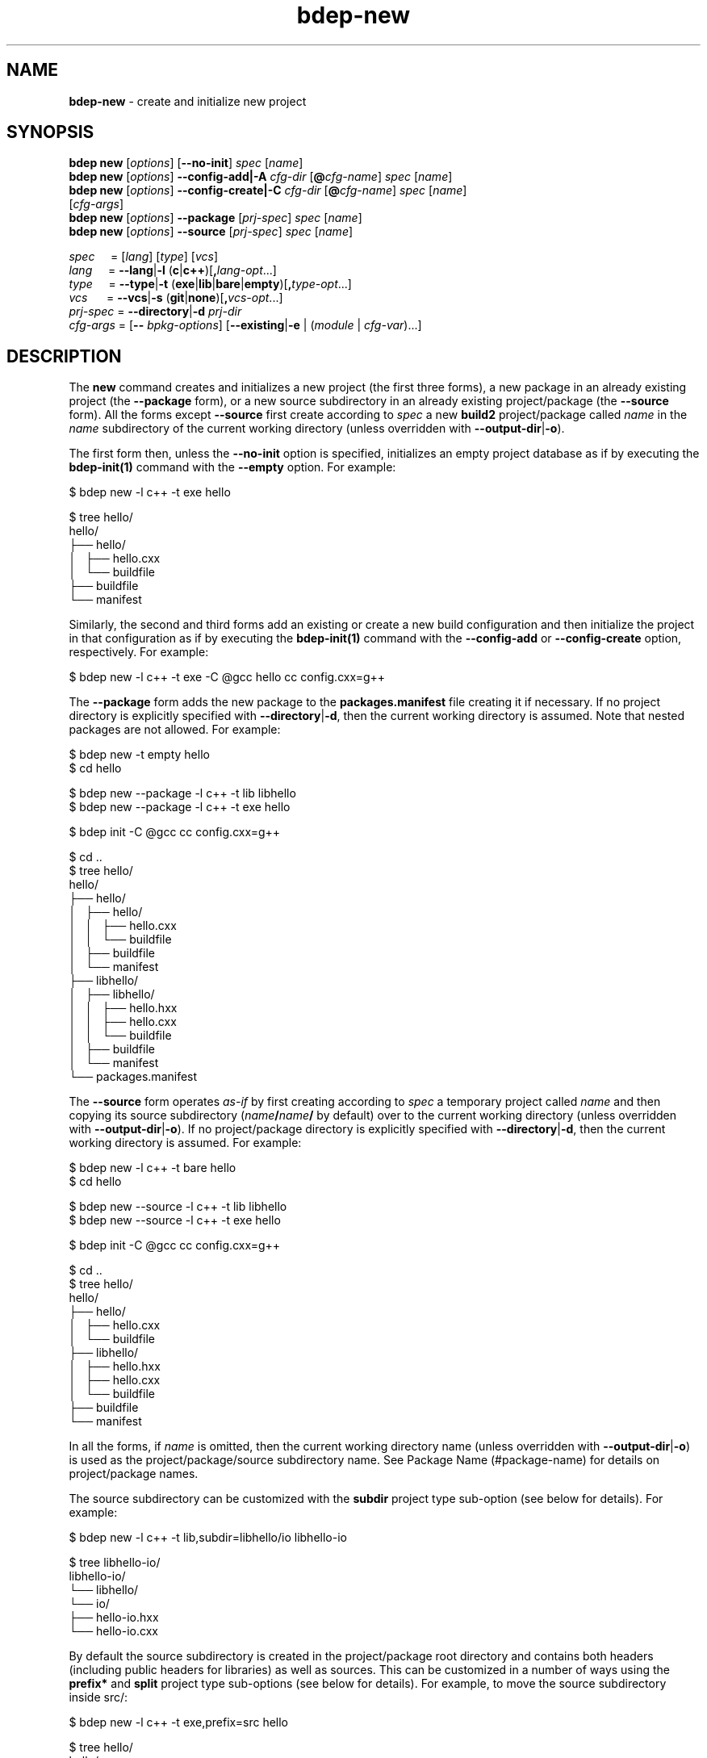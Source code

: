 .\" Process this file with
.\" groff -man -Tascii bdep-new.1
.\"
.TH bdep-new 1 "July 2020" "bdep 0.13.0"
.SH NAME
\fBbdep-new\fR \- create and initialize new project
.SH "SYNOPSIS"
.PP
\fBbdep new\fR [\fIoptions\fR] [\fB--no-init\fR] \fIspec\fR [\fIname\fR]
.br
\fBbdep new\fR [\fIoptions\fR] \fB--config-add|-A\fR \fIcfg-dir\fR
[\fB@\fR\fIcfg-name\fR] \fIspec\fR [\fIname\fR]
.br
\fBbdep new\fR [\fIoptions\fR] \fB--config-create|-C\fR \fIcfg-dir\fR
[\fB@\fR\fIcfg-name\fR] \fIspec\fR [\fIname\fR]
.br
\ \ \ \ \ \ \ \ \ [\fIcfg-args\fR]
.br
\fBbdep new\fR [\fIoptions\fR] \fB--package\fR [\fIprj-spec\fR] \fIspec\fR
[\fIname\fR]
.br
\fBbdep new\fR [\fIoptions\fR] \fB--source\fR [\fIprj-spec\fR] \fIspec\fR
[\fIname\fR]\fR
.PP
\fIspec\fR \ \ \ \ = [\fIlang\fR] [\fItype\fR] [\fIvcs\fR]
.br
\fIlang\fR \ \ \ \ = \fB--lang\fR|\fB-l\fR
(\fBc\fR|\fBc++\fR)[\fB,\fR\fIlang-opt\fR\.\.\.]
.br
\fItype\fR \ \ \ \ = \fB--type\fR|\fB-t\fR
(\fBexe\fR|\fBlib\fR|\fBbare\fR|\fBempty\fR)[\fB,\fR\fItype-opt\fR\.\.\.]
.br
\fIvcs\fR \ \ \ \ \ = \fB--vcs\fR|\fB-s\fR \
(\fBgit\fR|\fBnone\fR)[\fB,\fR\fIvcs-opt\fR\.\.\.]
.br
\fIprj-spec\fR = \fB--directory\fR|\fB-d\fR \fIprj-dir\fR
.br
\fIcfg-args\fR = [\fB--\fR \fIbpkg-options\fR] [\fB--existing\fR|\fB-e\fR |
(\fImodule\fR | \fIcfg-var\fR)\.\.\.]\fR
.SH "DESCRIPTION"
.PP
The \fBnew\fR command creates and initializes a new project (the first three
forms), a new package in an already existing project (the \fB--package\fR
form), or a new source subdirectory in an already existing project/package
(the \fB--source\fR form)\. All the forms except \fB--source\fR first create
according to \fIspec\fR a new \fBbuild2\fR project/package called \fIname\fR
in the \fIname\fR subdirectory of the current working directory (unless
overridden with \fB--output-dir\fR|\fB-o\fR\fR)\.
.PP
The first form then, unless the \fB--no-init\fR option is specified,
initializes an empty project database as if by executing the
\fBbdep-init(1)\fP command with the \fB--empty\fR option\. For example:
.PP
.nf
$ bdep new -l c++ -t exe hello

$ tree hello/
hello/
├── hello/
│   ├── hello\.cxx
│   └── buildfile
├── buildfile
└── manifest
.fi
.PP
Similarly, the second and third forms add an existing or create a new build
configuration and then initialize the project in that configuration as if by
executing the \fBbdep-init(1)\fP command with the \fB--config-add\fR or
\fB--config-create\fR option, respectively\. For example:
.PP
.nf
$ bdep new -l c++ -t exe -C @gcc hello cc config\.cxx=g++
.fi
.PP
The \fB--package\fR form adds the new package to the \fBpackages\.manifest\fR
file creating it if necessary\. If no project directory is explicitly
specified with \fB--directory\fR|\fB-d\fR\fR, then the current working
directory is assumed\. Note that nested packages are not allowed\. For
example:
.PP
.nf
$ bdep new -t empty hello
$ cd hello

$ bdep new --package -l c++ -t lib libhello
$ bdep new --package -l c++ -t exe hello

$ bdep init -C @gcc cc config\.cxx=g++

$ cd \.\.
$ tree hello/
hello/
├── hello/
│   ├── hello/
│   │   ├── hello\.cxx
│   │   └── buildfile
│   ├── buildfile
│   └── manifest
├── libhello/
│   ├── libhello/
│   │   ├── hello\.hxx
│   │   ├── hello\.cxx
│   │   └── buildfile
│   ├── buildfile
│   └── manifest
└── packages\.manifest
.fi
.PP
The \fB--source\fR form operates \fIas-if\fR by first creating according to
\fIspec\fR a temporary project called \fIname\fR and then copying its source
subdirectory (\fIname\fR\fB/\fR\fIname\fR\fB/\fR\fR by default) over to the
current working directory (unless overridden with
\fB--output-dir\fR|\fB-o\fR\fR)\. If no project/package directory is
explicitly specified with \fB--directory\fR|\fB-d\fR\fR, then the current
working directory is assumed\. For example:
.PP
.nf
$ bdep new -l c++ -t bare hello
$ cd hello

$ bdep new --source -l c++ -t lib libhello
$ bdep new --source -l c++ -t exe hello

$ bdep init -C @gcc cc config\.cxx=g++

$ cd \.\.
$ tree hello/
hello/
├── hello/
│   ├── hello\.cxx
│   └── buildfile
├── libhello/
│   ├── hello\.hxx
│   ├── hello\.cxx
│   └── buildfile
├── buildfile
└── manifest
.fi
.PP
In all the forms, if \fIname\fR is omitted, then the current working directory
name (unless overridden with \fB--output-dir\fR|\fB-o\fR\fR) is used as the
project/package/source subdirectory name\. See Package Name (#package-name)
for details on project/package names\.
.PP
The source subdirectory can be customized with the \fBsubdir\fR project type
sub-option (see below for details)\. For example:
.PP
.nf
$ bdep new -l c++ -t lib,subdir=libhello/io libhello-io

$ tree libhello-io/
libhello-io/
└── libhello/
    └── io/
        ├── hello-io\.hxx
        └── hello-io\.cxx
.fi
.PP
By default the source subdirectory is created in the project/package root
directory and contains both headers (including public headers for libraries)
as well as sources\. This can be customized in a number of ways using the
\fBprefix*\fR and \fBsplit\fR project type sub-options (see below for
details)\. For example, to move the source subdirectory inside src/\fR:
.PP
.nf
$ bdep new -l c++ -t exe,prefix=src hello

$ tree hello/
hello/
└── src/
    └── hello/
        └── hello\.cxx
.fi
.PP
And to split the library source subdirectory into public headers and other
source files:
.PP
.nf
$ bdep new -l c++ -t lib,split libhello

$ tree libhello/
libhello/
├── include/
│   └── libhello/
│       └── hello\.hxx
└── src/
    └── libhello/
        └── hello\.cxx
.fi
.PP
See the SOURCE LAYOUT section below for details and more examples\.
.PP
The output directory may already contain existing files provided they don't
clash with the files to be created\. The \fBnew\fR command also recognizes
certain well-known files and tries to use the extracted information in the
package \fBmanifest\fR file\. Specifically, it tries to guess the license from
the \fBLICENSE\fR file as well as extract the summary from \fBREADME\.md\fR\.
This allows for the following workflow:
.PP
.nf
# Create a project with LICENSE and README\.md on one of the Git
# hosting services (GitHub, GitLab, etc)\.

$ git clone \.\.\./libhello\.git
$ cd libhello

$ bdep new -l c++ -t lib
.fi
.PP
The project parameters such as language, type (executable, library, etc), and
version control system can be customized as described next\. Some of these
parameters also support parameter-specific sub-options (such as the file
extensions to use in a C++ project) that can be specified with a comma after
the parameter value\.
.PP
The project language can be specified with the \fB--lang\fR|\fB-l\fR\fR
option\. Valid values for this option and their semantics are described next\.
If unspecified, a C++ project is created by default\.
.IP "\fBc\fR"
.br
A C project\.
.IP "\fBc++\fR"
.br
A C++ project\. Recognized language sub-options:
.IP "\ \ \ \fBcpp\fR"
.br
Use the \fB\.cpp\fR, \fB\.hpp\fR, \fB\.ipp\fR, \fB\.tpp\fR, and \fB\.mpp\fR
source file extensions (alias for \fBextension=?pp\fR)\.
.IP "\ \ \ \fBextension=\fR\fIpattern\fR\fR"
.br
Derive source file extensions from \fIpattern\fR by replacing every \fB?\fR
with one of the \fBc\fR (source), \fBh\fR (header), \fBi\fR (inline), \fBt\fR
(template), or \fBm\fR (module interface) letters\. If unspecified and no
individual extensions are specified with the below options, then \fB?xx\fR is
used by default\.
.IP "\ \ \ \fBhxx=\fR\fIextension\fR\fR"
.br
Use the specified \fIextension\fR for header files instead of the default
\fB\.hxx\fR\.
.IP "\ \ \ \fBcxx=\fR\fIextension\fR\fR"
.br
Use the specified \fIextension\fR for source files instead of the default
\fB\.cxx\fR\.
.IP "\ \ \ \fBixx=\fR\fIextension\fR\fR"
.br
Use the specified \fIextension\fR for inline files\. If unspecified, then
assume no inline files are used by the project\.
.IP "\ \ \ \fBtxx=\fR\fIextension\fR\fR"
.br
Use the specified \fIextension\fR for template files\. If unspecified, then
assume no template files are used by the project\.
.IP "\ \ \ \fBmxx=\fR\fIextension\fR\fR"
.br
Use the specified \fIextension\fR for module interface files\. If unspecified,
then assume no modules are used by the project\.
.PP
As an example, the following command creates a header-only C++ library that
uses the \fB\.h\fR extension for header files and \fB\.cpp\fR \(en for source
files:
.PP
.nf
$ bdep new -l c++,hxx=h,cxx=cpp -t lib,binless libhello
.fi
.PP
The project type can be specified with the \fB--type\fR|\fB-t\fR\fR option\.
The \fBempty\fR project type is language-agnostic with the semantics and valid
sub-options for the rest being language-dependent, as described next\. If
unspecified, an executable project is created by default\.
.IP "\fBexe\fR"
.br
A project that builds a sample C or C++ executable\. Recognized executable
project sub-options:
.IP "\ \ \ \fBno-tests\fR"
.br
Don't add support for functional/integration testing\.
.IP "\ \ \ \fBunit-tests\fR"
.br
Add support for unit testing\.
.IP "\ \ \ \fBno-install\fR"
.br
Don't add support for installing\.
.IP "\ \ \ \fBprefix=\fR\fIdir\fR\fR"
.br
Optional source prefix relative to project/package root\.
.IP "\ \ \ \fBsubdir=\fR\fIdir\fR\fR"
.br
Alternative source subdirectory relative to source prefix\.
.IP "\ \ \ \fBno-subdir\fR"
.br
Omit the source subdirectory\.
.IP "\ \ \ \fBlicense=\fR\fIname\fR\fR"
.br

.IP "\ \ \ \fBno-readme\fR"
.br

.IP "\ \ \ \fBalt-naming\fR"
.br
See \fBcommon\fR sub-options below\.
.IP "\fBlib\fR"
.br
A project that builds a sample C or C++ library\. Recognized library project
sub-options:
.IP "\ \ \ \fBbinless\fR"
.br
Create a header-only C++ library\.
.IP "\ \ \ \fBno-tests\fR"
.br
Don't add support for functional/integration testing\.
.IP "\ \ \ \fBunit-tests\fR"
.br
Add support for unit testing\.
.IP "\ \ \ \fBno-install\fR"
.br
Don't add support for installing\.
.IP "\ \ \ \fBno-version\fR"
.br
Don't add support for generating the version header\.
.IP "\ \ \ \fBprefix-include=\fR\fIdir\fR\fR"
.br
Optional public header prefix relative to project/package root\.
.IP "\ \ \ \fBprefix-source=\fR\fIdir\fR\fR"
.br
Optional source prefix relative to project/package root\.
.IP "\ \ \ \fBprefix=\fR\fIdir\fR\fR"
.br
Shortcut for \fBprefix-include=\fR\fIdir\fR\fB,prefix-source=\fR\fIdir\fR\fR\.
.IP "\ \ \ \fBsplit\fR"
.br
Shortcut for \fBprefix-include=include,prefix-source=src\fR\.
.IP "\ \ \ \fBsubdir=\fR\fIdir\fR\fR"
.br
Alternative source subdirectory relative to header/source prefix\.
.IP "\ \ \ \fBno-subdir\fR"
.br
Omit the source subdirectory\.
.IP "\ \ \ \fBno-subdir-source\fR"
.br
Omit the source subdirectory relative to the source prefix but still create it
relative to the header prefix\.
.IP "\ \ \ \fBlicense=\fR\fIname\fR\fR"
.br

.IP "\ \ \ \fBno-readme\fR"
.br

.IP "\ \ \ \fBalt-naming\fR"
.br
See \fBcommon\fR sub-options below\.
.IP "\fBbare\fR"
.br
A project without any source code that can be filled later (see
\fB--source\fR)\. Recognized bare project sub-options:
.IP "\ \ \ \fBno-tests\fR"
.br
Don't add support for testing\.
.IP "\ \ \ \fBno-install\fR"
.br
Don't add support for installing\.
.IP "\ \ \ \fBlicense=\fR\fIname\fR\fR"
.br

.IP "\ \ \ \fBno-readme\fR"
.br

.IP "\ \ \ \fBalt-naming\fR"
.br
See \fBcommon\fR sub-options below\.
.IP "\fBempty\fR"
.br
An empty project that can be filled with packages (see \fB--package\fR)\.
Recognized empty project sub-options:
.IP "\ \ \ \fBno-readme\fR"
.br
See \fBcommon\fR sub-options below\.
.IP "\fBcommon\fR"
.br
Common project type sub-options:
.IP "\ \ \ \fBlicense=\fR\fIname\fR\fR"
.br
Specify the project's license\. The license name can be an SPDX License
Expression (https://spdx.org/licenses/), which, in its simplest form, is just
the license ID\. Or it can be a free form name in the \fBother:\fR license
name scheme\. If unspecified, then \fBother: proprietary\fR is assumed\. The
following tables lists the most commonly used free/open source software
license IDs as well as a number of pre-defined \fBother:\fR names\. See the
\fBlicense\fR (#manifest-package-license) package manifest value for more
information\.

.nf
MIT                MIT License\.

BSD-2-Clause       BSD 2-Clause "Simplified" License
BSD-3-Clause       BSD 3-Clause "New" or "Revised" License

GPL-3\.0-only       GNU General Public License v3\.0 only
GPL-3\.0-or-later   GNU General Public License v3\.0 or later

LGPL-3\.0-only      GNU Lesser General Public License v3\.0 only
LGPL-3\.0-or-later  GNU Lesser General Public License v3\.0 or later

AGPL-3\.0-only      GNU Affero General Public License v3\.0 only
AGPL-3\.0-or-later  GNU Affero General Public License v3\.0 or later

Apache-2\.0         Apache License 2\.0

MPL-2\.0            Mozilla Public License 2\.0

BSL-1\.0            Boost Software License 1\.0

Unlicense          The Unlicense (public domain)
.fi

.nf
other: public domain     Released into the public domain
other: available source  Not free/open source with public source code
other: proprietary       Not free/open source
other: TODO              License is not yet decided
.fi
.IP "\ \ \ \fBno-readme\fR"
.br
Don't add \fBREADME\.md\fR\.
.IP "\ \ \ \fBalt-naming\fR"
.br
Use the alternative build file/directory naming scheme\.
.PP
The project version control system can be specified with the
\fB--vcs\fR|\fB-s\fR\fR option\. Valid values for this option and their
semantics are described next\. If unspecified, \fBgit\fR is assumed by
default\.
.IP "\fBgit\fR"
.br
Initialize a \fBgit(1)\fR repository inside the project and generate
\fB\.gitignore\fR files\.
.IP "\fBnone\fR"
.br
Don't initialize a version control system inside the project\.
.PP
The created project, package, or source subdirectory can be further customized
using the pre and post-creation hooks specified with the \fB--pre-hook\fR and
\fB--post-hook\fR options, respectively\. The pre hooks are executed before
any new files are created and the post hook \(en after all the files have been
created\. The hook commands are executed in the project, package, or source
directory as their current working directory\. For example:
.PP
.nf
$ bdep new --post-hook "echo \.idea/ >>\.gitignore" hello
.fi
.PP
The pre hooks are primarily useful for moving/renaming existing files that
would otherwise clash with files created by the \fBnew\fR command\. For
example:
.PP
.nf
$ bdep new --pre-hook  "mv \.gitignore \.gitignore\.bak" \\
           --post-hook "cat \.gitignore\.bak >>\.gitignore" \\
           --post-hook "rm \.gitignore\.bak" \.\.\.
.fi
.PP
See the \fB--pre-hook\fR and \fB--post-hook\fR options documentation below for
details\.
.SH "NEW OPTIONS"
.IP "\fB--no-init\fR"
Don't initialize an empty build configuration set\.
.IP "\fB--package\fR"
Create a new package inside an already existing project rather than a new
project\.
.IP "\fB--source\fR"
Create a new source subdirectory inside an already existing project or package
rather than a new project\.
.IP "\fB--output-dir\fR|\fB-o\fR \fIdir\fR"
Create the project, package, or source subdirectory in the specified
directory\.
.IP "\fB--directory\fR|\fB-d\fR \fIdir\fR"
Assume the project/package is in the specified directory rather than in the
current working directory\. Only used with \fB--package\fR or \fB--source\fR\.
.IP "\fB--type\fR|\fB-t\fR \fItype\fR[,\fIopt\fR\.\.\.]"
Specify project type and options\. Valid values for \fItype\fR are \fBexe\fR
(executable project, default), \fBlib\fR (library project), \fBbare\fR (bare
project without any source code), and \fBempty\fR (empty project ready to be
filled with packages)\. Valid values for \fIopt\fR are type-specific\.
.IP "\fB--lang\fR|\fB-l\fR \fIlang\fR[,\fIopt\fR\.\.\.]"
Specify project language and options\. Valid values for \fIlang\fR are \fBc\fR
and \fBc++\fR (default)\. Valid values for \fIopt\fR are language-specific\.
.IP "\fB--vcs\fR|\fB-s\fR \fIvcs\fR[,\fIopt\fR\.\.\.]"
Specify project version control system and options\. Valid values for
\fIvcs\fR are \fBgit\fR (default) and \fBnone\fR\. Valid values for \fIopt\fR
are system-specific\.
.IP "\fB--pre-hook\fR \fIcommand\fR"

.IP "\fB--post-hook\fR \fIcommand\fR"
Run the specified command before/after creating the project, package, or
source directory\.

The \fIcommand\fR value is interpreted as a whitespace-separated, potentially
quoted command line consisting of a program or a portable builtin
(testscript#builtins) optionally followed by arguments and redirects\.
Specifically, a single level of quotes (either single or double) is removed
and whitespaces are not treated as separators inside such quoted fragments\.
Currently only the \fBstdout\fR redirect to a file is supported\. For example:

.nf
$ bdep new --post-hook "echo '\.idea/ # IDE' >>\.gitignore" hello
.fi

The command line elements (program, arguments, etc) may optionally contain
substitutions \(en variable names enclosed with the \fB@\fR substitution
symbol \(en which are replaced with the corresponding variable values to
produce the actual command\. The following variable names are recognized with
the double substitution symbol (\fB@@\fR) serving as an escape sequence\.

.nf
@mode@ - one of 'project', 'package', or 'source'
@name@ - project, package, or source subdirectory name
@base@ - name base (name without extension)
@stem@ - name stem (name base without 'lib' prefix)
@root@ - project/package root directory
@pfx@  - combined prefix relative to project/package root
@inc@  - split header prefix relative to project/package root
@src@  - split source prefix relative to project/package root
@sub@  - source subdirectory relative to header/source prefix
@type@ - type (--type|-t value: 'exe', 'lib', etc)
@lang@ - language (--lang|-l value: 'c', 'c++', etc)
@vcs@  - version control system (--vcs|-s value: 'git', etc)
.fi

Note that the \fB@inc@\fR and \fB@src@\fR variables are only set if the
header/source prefix is split with the combined \fB@pfx@\fR variable set
otherwise\.

For example:

.nf
$ bdep new --post-hook "echo bin/ >>@name@/\.gitignore" hello
.fi

These substitution variables are also made available to the hook program as
the \fBBDEP_NEW_*\fR environment variables (\fBBDEP_NEW_MODE\fR,
\fBBDEP_NEW_NAME\fR, etc)\.
.IP "\fB--no-amalgamation\fR"
Create a project with disabled amalgamation support\. This option is normally
only used for testing\.
.IP "\fB--no-checks\fR"
Suppress nested project/package checks\. This option is normally only used for
testing\.
.IP "\fB--config-add\fR|\fB-A\fR \fIdir\fR"
Add an existing build configuration \fIdir\fR\.
.IP "\fB--config-create\fR|\fB-C\fR \fIdir\fR"
Create a new build configuration in \fIdir\fR\.
.IP "\fB--default\fR"
Make the added or created configuration the default\.
.IP "\fB--no-default\fR"
Don't make the first added or created configuration the default\.
.IP "\fB--forward\fR"
Make the added or created configuration forwarded\.
.IP "\fB--no-forward\fR"
Don't make the added or created configuration forwarded\.
.IP "\fB--auto-sync\fR"
Make the added or created configuration automatically synchronized\.
.IP "\fB--no-auto-sync\fR"
Don't make the added or created configuration automatically synchronized\.
.IP "\fB--existing\fR|\fB-e\fR"
Initialize a \fBbpkg\fR configuration based on an existing build system
configuration\.
.IP "\fB--wipe\fR"
Wipe the configuration directory clean before creating the new configuration\.
.IP "\fB--config-name\fR|\fB-n\fR \fIname\fR"
Specify the build configuration as a name\.
.IP "\fB--config-id\fR \fInum\fR"
Specify the build configuration as an id\.
.SH "COMMON OPTIONS"
.PP
The common options are summarized below with a more detailed description
available in \fBbdep-common-options(1)\fP\.
.IP "\fB-v\fR"
Print essential underlying commands being executed\.
.IP "\fB-V\fR"
Print all underlying commands being executed\.
.IP "\fB--quiet\fR|\fB-q\fR"
Run quietly, only printing error messages\.
.IP "\fB--verbose\fR \fIlevel\fR"
Set the diagnostics verbosity to \fIlevel\fR between 0 and 6\.
.IP "\fB--jobs\fR|\fB-j\fR \fInum\fR"
Number of jobs to perform in parallel\.
.IP "\fB--no-progress\fR"
Suppress progress indicators for long-lasting operations, such as network
transfers, building, etc\.
.IP "\fB--bpkg\fR \fIpath\fR"
The package manager program to be used for build configuration management\.
.IP "\fB--bpkg-option\fR \fIopt\fR"
Additional option to be passed to the package manager program\.
.IP "\fB--build\fR \fIpath\fR"
The build program to be used to build packages\.
.IP "\fB--build-option\fR \fIopt\fR"
Additional option to be passed to the build program\.
.IP "\fB--curl\fR \fIpath\fR"
The curl program to be used for network operations\.
.IP "\fB--curl-option\fR \fIopt\fR"
Additional option to be passed to the curl program\.
.IP "\fB--pager\fR \fIpath\fR"
The pager program to be used to show long text\.
.IP "\fB--pager-option\fR \fIopt\fR"
Additional option to be passed to the pager program\.
.IP "\fB--options-file\fR \fIfile\fR"
Read additional options from \fIfile\fR\.
.IP "\fB--default-options\fR \fIdir\fR"
The directory to load additional default options files from\.
.IP "\fB--no-default-options\fR"
Don't load default options files\.
.SH "SOURCE LAYOUT"
.PP
C and C++ projects employ a bewildering variety of source code layouts most of
which fit into two broad classes: \fIcombined\fR, where all the source code
for a single executable or library resides in the same directory and
\fIsplit\fR, where headers (typically public headers of a library) and other
source files reside in separate directories (most commonly called
\fBinclude/\fR and \fBsrc/\fR)\.
.PP
To support the creation of such varying layouts the \fBnew\fR command divides
paths leading to source code inside a package/project into a number of
customizable components:
.PP
.nf
libhello/{include,src}/hello/
    ^         ^          ^
    |         |          |
 project/   source    source
 package    prefix  subdirectory
  root
.fi
.PP
Note that while the same physical layout can be achieved with various
combinations of source prefix and subdirectory, there will be differences in
semantics since the headers in the project are included with the source
subdirectory (if any) as a prefix\. See Canonical Project Structure
(intro#proj-struct) for rationale and details\.
.PP
As we have already seen, the source subdirectory can be customized with the
\fBsubdir\fR project type sub-option\. For example:
.PP
.nf
# libhello/hello/

$ bdep new -l c++ -t lib,subdir=hello libhello

$ tree libhello/
libhello/
└── hello/
    ├── hello\.hxx
    └── hello\.cxx
.fi
.PP
Note: pass \fB-l\ c++,cpp\fR if you prefer the \fB\.hpp\fR/\fB\.cpp\fR source
file naming scheme\.
.PP
The source prefix can be combined, in which case it can be customized with the
single \fBprefix\fR project type sub-option\. For example:
.PP
.nf
# hello/src/hello/

$ bdep new -l c++ -t exe,prefix=src hello

$ tree hello/
hello/
└── src/
    └── hello/
        └── hello\.cxx
.fi
.PP
The prefix can also be split, in which case the \fBprefix-include\fR and
\fBprefix-source\fR sub-options can be used to customize the respective
directories independently\. If either is omitted, then the corresponding
prefix is left empty\. For example:
.PP
.nf
# libhello/{include,\.}/libhello/

$ bdep new -l c++ -t lib,prefix-include=include libhello

$ tree libhello/
libhello/
├── include/
│   └── libhello/
│       └── hello\.hxx
└── libhello/
    └── hello\.cxx
.fi
.PP
The \fBsplit\fR sub-option is a convenient shortcut for the most common case
where the header prefix is \fBinclude/\fR and source prefix is \fBsrc/\fR\.
For example:
.PP
.nf
# libhello/{include,src}/libhello/

$ bdep new -l c++ -t lib,split libhello

$ tree libhello/
libhello/
├── include/
│   └── libhello/
│       └── hello\.hxx
└── src/
    └── libhello/
        └── hello\.cxx
.fi
.PP
The source subdirectory can be omitted by specifying the \fBno-subdir\fR
project type sub-option\. For example:
.PP
.nf
# hello/src/

$ bdep new -l c++ -t exe,prefix=src,no-subdir hello

$ tree hello/
hello/
└── src/
    └── hello\.cxx
.fi
.PP
The same but for the split layout (we also have to disable the generated
version header that is not supported in this layout):
.PP
.nf
# libhello/{include,src}/

$ bdep new -l c++ -t lib,split,no-subdir,no-version libhello

$ tree libhello/
libhello/
├── include/
│   └── hello\.hxx
└── src/
    └── hello\.cxx
.fi
.PP
To achieve the layout where all the source code resides in the project root,
we omit both the source prefix and subdirectory (we also have to disable a
couple of other features that are not supported in this layout):
.PP
.nf
# hello/

$ bdep new -l c++ -t lib,no-subdir,no-version,no-tests libhello

$ tree libhello/
libhello/
├── hello\.cxx
└── hello\.hxx
.fi
.PP
We can also omit the source subdirectory but only in the source prefix of the
split layout by specifying the \fBno-subdir-source\fR sub-option\. For
example:
.PP
.nf
# libhello/{include/hello,src}/

$ bdep new -l c++ -t lib,split,subdir=hello,no-subdir-source libhello

$ tree libhello/
libhello/
├── include/
│   └── hello/
│       └── hello\.hxx
└── src/
    └── hello\.cxx
.fi
.PP
To achieve the split layout where the \fBinclude/\fR directory is inside
\fBsrc/\fR:
.PP
.nf
# libhello/src/{include,\.}/hello/

$ bdep new                                                         \\
  -l c++                                                           \\
  -t lib,prefix-include=src/include,prefix-source=src,subdir=hello \\
  libhello

$ tree libhello/
libhello/
└── src/
    ├── include/
    │   └── hello/
    │       └── hello\.hxx
    └── hello/
        └── hello\.cxx
.fi
.PP
A similar layout but without the source subdirectory in \fBsrc/\fR:
.PP
.nf
# libhello/src/{include/hello,\.}/

$ bdep new                                                         \\
  -l c++                                                           \\
  -t lib,prefix-include=src/include,prefix-source=src,\\
subdir=hello,no-subdir-source                                      \\
  libhello

$ tree libhello/
libhello/
└── src/
    ├── include/
    │   └── hello/
    │       └── hello\.hxx
    └── hello\.cxx
.fi
.PP
The layout used by the Boost libraries:
.PP
.nf
# libhello/{include/hello,libs/hello/src}/

$ bdep new                                                         \\
  -l c++                                                           \\
  -t lib,prefix-include=include,prefix-source=libs/hello/src,\\
subdir=hello,no-subdir-source                                      \\
  libhello

$ tree libhello/
libhello/
├── include/
│   └── hello/
│       └── hello\.hxx
└── libs/
    └── hello/
        └── src/
            └── hello\.cxx
.fi
.PP
A layout where multiple components each have their own \fBinclude/src\fR
split:
.PP
.nf
# hello/libhello1/{include/hello1,src}/
# hello/libhello2/{include/hello2,src}/

$ bdep new -l c++ -t bare hello

$ bdep new -d hello --source                                       \\
  -l c++                                                           \\
  -t lib,\\
prefix-include=libhello1/include,prefix-source=libhello1/src,\\
subdir=hello1,no-subdir-source                                     \\
  libhello1

$ bdep new -d hello --source                                       \\
  -l c++                                                           \\
  -t lib,\\
prefix-include=libhello2/include,prefix-source=libhello2/src,\\
subdir=hello2,no-subdir-source                                     \\
  libhello2

$ tree hello/
hello/
├── libhello1/
│   ├── include/
│   │   └── hello1/
│   │       └── hello1\.hxx
│   └── src/
│       └── hello1\.cxx
└── libhello2/
    ├── include/
    │   └── hello2/
    │       └── hello2\.hxx
    └── src/
        └── hello2\.cxx
.fi
.PP
A layout where libraries and executables have different prefixes:
.PP
.nf
# hello/libs/libhello/{include/hello,src}/
# hello/src/hello/

$ bdep new -l c++ -t bare hello

$ bdep new -d hello --source                                       \\
  -l c++                                                           \\
  -t lib,\\
prefix-include=libs/libhello/include,prefix-source=libs/libhello/src,\\
subdir=hello,no-subdir-source                                      \\
  libhello

$ bdep new -d hello --source -l c++ -t exe,prefix=src hello

$ tree hello/
hello/
├── libs/
│   └── libhello/
│       ├── include/
│       │   └── hello/
│       │       └── hello\.hxx
│       └── src/
│           └── hello\.cxx
└── src/
    └── hello/
        └── hello\.cxx
.fi
.SH "DEFAULT OPTIONS FILES"
.PP
See \fBbdep-default-options-files(1)\fP for an overview of the default options
files\. For the \fBnew\fR command the search start directory is the project
directory in the package and source modes and the parent directory of the new
project in all other modes\. The following options files are searched for in
each directory and, if found, loaded in the order listed:
.PP
.nf
bdep\.options
bdep-{config config-add}\.options                # if --config-add|-A
bdep-{config config-add config-create}\.options  # if --config-create|-C
bdep-new\.options
bdep-new-{project|package|source}\.options # (mode-dependent)
.fi
.PP
The following \fBnew\fR command options cannot be specified in the default
options files:
.PP
.nf
--output-dir|-o
--directory|-d
--package
--source
--no-checks
--config-add|-A
--config-create|-C
--wipe
.fi
.PP
While the presence of the \fB--pre-hook\fR or \fB--post-hook\fR options in
remote default options files will trigger a prompt\.
.SH "ENVIRONMENT"
.PP
The \fBBDEP_AUTHOR_EMAIL\fR environment variable can be used to specify the
package email address\. If not set, the \fBnew\fR command will first try to
obtain the email from the version control system (if used) and then from the
\fBEMAIL\fR environment variable\. If all these methods fail, a dummy
\fByou@example\.org\fR email is used\.
.SH BUGS
Send bug reports to the users@build2.org mailing list.
.SH COPYRIGHT
Copyright (c) 2014-2020 the build2 authors.

Permission is granted to copy, distribute and/or modify this document under
the terms of the MIT License.
